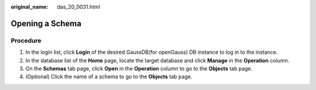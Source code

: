:original_name: das_20_0031.html

.. _das_20_0031:

Opening a Schema
================

Procedure
---------

#. In the login list, click **Login** of the desired GaussDB(for openGauss) DB instance to log in to the instance.
#. In the database list of the **Home** page, locate the target database and click **Manage** in the **Operation** column.
#. On the **Schemas** tab page, click **Open** in the **Operation** column to go to the **Objects** tab page.
#. (Optional) Click the name of a schema to go to the **Objects** tab page.
